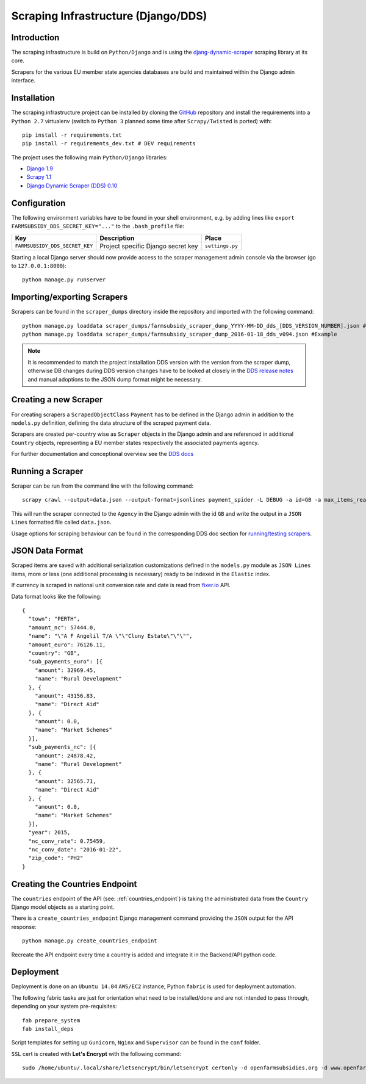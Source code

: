 ====================================
Scraping Infrastructure (Django/DDS)
====================================

Introduction
------------

The scraping infrastructure is build on ``Python/Django`` and is using the
`djang-dynamic-scraper <https://github.com/holgerd77/django-dynamic-scraper>`_
scraping library at its core.

Scrapers for the various EU member state agencies databases are build and maintained
within the Django admin interface.

.. image:: imgs/screenshot_django-admin_scraper_list.png


Installation
------------

The scraping infrastructure project can be installed by cloning the 
`GitHub <https://github.com/holgerd77/farmsubsidy-dds>`__ repository and 
install the requirements into a ``Python 2.7`` virtualenv (switch to 
``Python 3`` planned some time after ``Scrapy/Twisted`` is ported) with::

    pip install -r requirements.txt
    pip install -r requirements_dev.txt # DEV requirements

The project uses the following main ``Python/Django`` libraries:

* `Django 1.9 <https://www.djangoproject.com/>`_
* `Scrapy 1.1 <http://scrapy.org/>`_
* `Django Dynamic Scraper (DDS) 0.10 <django-dynamic-scraper.readthedocs.org/en/latest/>`_

Configuration
-------------

The following environment variables have to be found in your shell environment,
e.g. by adding lines like ``export FARMSUBSIDY_DDS_SECRET_KEY="..."`` to the
``.bash_profile`` file:

+-------------------------------+---------------------------------------------+--------------------+
| Key                           | Description                                 | Place              |
+===============================+=============================================+====================+
|``FARMSUBSIDY_DDS_SECRET_KEY`` | Project specific Django secret key          | ``settings.py``    |
+-------------------------------+---------------------------------------------+--------------------+

Starting a local Django server should now provide access to the scraper management
admin console via the browser (go to ``127.0.0.1:8000``)::

    python manage.py runserver


Importing/exporting Scrapers
----------------------------

Scrapers can be found in the ``scraper_dumps`` directory inside the repository and imported
with the following command::

    python manage.py loaddata scraper_dumps/farmsubsidy_scraper_dump_YYYY-MM-DD_dds_[DDS_VERSION_NUMBER].json #Generic
    python manage.py loaddata scraper_dumps/farmsubsidy_scraper_dump_2016-01-18_dds_v094.json #Example

.. note::
   It is recommended to match the project installation DDS version with the version from the scraper
   dump, otherwise DB changes during DDS version changes have to be looked at closely in the
   `DDS release notes <http://django-dynamic-scraper.readthedocs.org/en/latest/development.html#releasenotes>`_
   and manual adoptions to the JSON dump format might be necessary.


Creating a new Scraper
----------------------

For creating scrapers a ``ScrapedObjectClass`` ``Payment`` has to be defined in the Django admin in addition
to the ``models.py`` definition, defining the data structure of the scraped payment data.

Scrapers are created per-country wise as ``Scraper`` objects in the Django admin and are referenced in additional
``Country`` objects, representing a EU member states respectively the associated payments agency.

For further documentation and conceptional overview see the 
`DDS docs <http://django-dynamic-scraper.readthedocs.org/en/>`_

Running a Scraper
-----------------

Scraper can be run from the command line with the following command::

    scrapy crawl --output=data.json --output-format=jsonlines payment_spider -L DEBUG -a id=GB -a max_items_read=4 -a max_pages_read=2

This will run the scraper connected to the ``Agency`` in the Django admin with the id ``GB`` and
write the output in a ``JSON Lines`` formatted file called ``data.json``.

Usage options for scraping behaviour can be found in the corresponding  DDS doc section for
`running/testing scrapers <http://django-dynamic-scraper.readthedocs.org/en/latest/getting_started.html#running-testing-your-scraper>`_.


JSON Data Format
----------------

Scraped items are saved with additional serialization customizations defined in the ``models.py`` module
as ``JSON Lines`` items, more or less (one additional processing is necessary) ready to be indexed in the
``Elastic`` index.

If currency is scraped in national unit conversion rate and date is read from `fixer.io <http://fixer.io/>`_ API.

Data format looks like the following::

    {
      "town": "PERTH",
      "amount_nc": 57444.0,
      "name": "\"A F Angelil T/A \"\"Cluny Estate\"\"\"",
      "amount_euro": 76126.11,
      "country": "GB",
      "sub_payments_euro": [{
        "amount": 32969.45,
        "name": "Rural Development"
      }, {
        "amount": 43156.83,
        "name": "Direct Aid"
      }, {
        "amount": 0.0,
        "name": "Market Schemes"
      }],
      "sub_payments_nc": [{
        "amount": 24878.42,
        "name": "Rural Development"
      }, {
        "amount": 32565.71,
        "name": "Direct Aid"
      }, {
        "amount": 0.0,
        "name": "Market Schemes"
      }],
      "year": 2015,
      "nc_conv_rate": 0.75459,
      "nc_conv_date": "2016-01-22",
      "zip_code": "PH2"
    }


Creating the Countries Endpoint
-------------------------------

The ``countries`` endpoint of the API (see: :ref:`countries_endpoint`) is taking the
administrated data from the ``Country`` Django model objects as a starting point.

There is a ``create_countries_endpoint`` Django management command providing the
``JSON`` output for the API response::

  python manage.py create_countries_endpoint

Recreate the API endpoint every time a country is added and integrate it in the 
Backend/API python code.


Deployment
----------

Deployment is done on an ``Ubuntu 14.04`` ``AWS/EC2`` instance, Python ``fabric``
is used for deployment automation.

The following fabric tasks are just for orientation what need to be installed/done
and are not intended to pass through, depending on your system pre-requisites::

  fab prepare_system
  fab install_deps

Script templates for setting up ``Gunicorn``, ``Nginx`` and ``Supervisor`` can be
found in the ``conf`` folder.

``SSL`` cert is created with **Let's Encrypt** with the following command::

  sudo /home/ubuntu/.local/share/letsencrypt/bin/letsencrypt certonly -d openfarmsubsidies.org -d www.openfarmsubsidies.org -d scraper.openfarmsubsidies.org -d api.openfarmsubsidies.org



